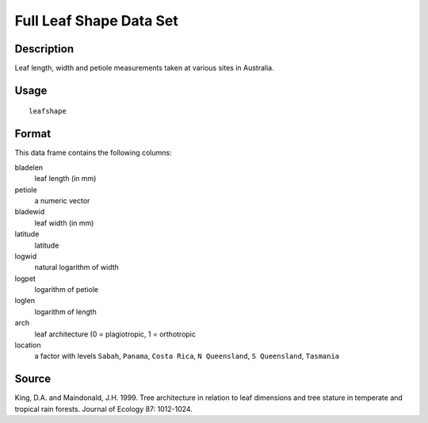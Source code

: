 +--------------------------------------+--------------------------------------+
| leafshape                            |
| R Documentation                      |
+--------------------------------------+--------------------------------------+

Full Leaf Shape Data Set
------------------------

Description
~~~~~~~~~~~

Leaf length, width and petiole measurements taken at various sites in
Australia.

Usage
~~~~~

::

    leafshape

Format
~~~~~~

This data frame contains the following columns:

bladelen
    leaf length (in mm)

petiole
    a numeric vector

bladewid
    leaf width (in mm)

latitude
    latitude

logwid
    natural logarithm of width

logpet
    logarithm of petiole

loglen
    logarithm of length

arch
    leaf architecture (0 = plagiotropic, 1 = orthotropic

location
    a factor with levels ``Sabah``, ``Panama``, ``Costa Rica``,
    ``N Queensland``, ``S Queensland``, ``Tasmania``

Source
~~~~~~

King, D.A. and Maindonald, J.H. 1999. Tree architecture in relation to
leaf dimensions and tree stature in temperate and tropical rain forests.
Journal of Ecology 87: 1012-1024.

